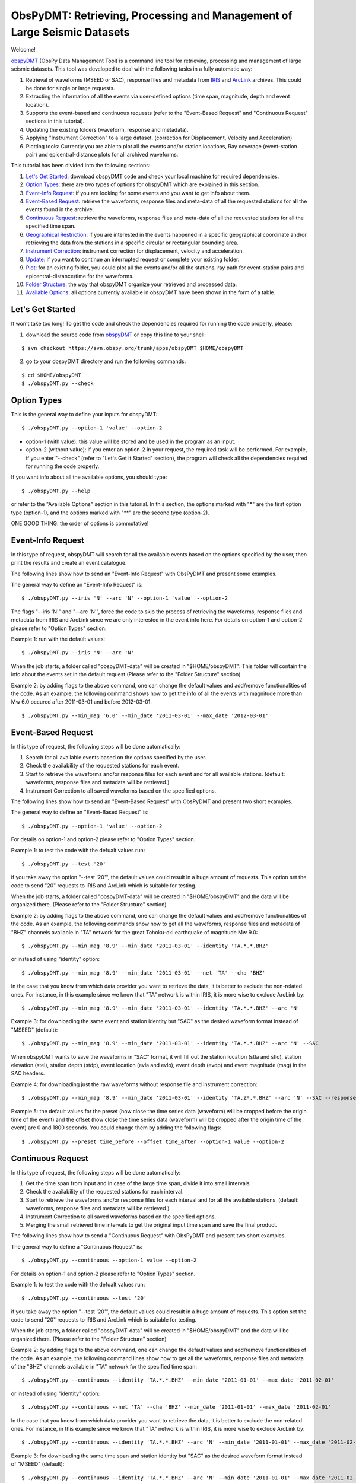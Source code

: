 =========================================================================
ObsPyDMT: Retrieving, Processing and Management of Large Seismic Datasets
=========================================================================

Welcome!

obspyDMT_ (ObsPy Data Management Tool) is a command line tool for retrieving, processing and management of large seismic datasets. This tool was developed to deal with the following tasks in a fully automatic way:

1. Retrieval of waveforms (MSEED or SAC), response files and metadata from IRIS_ and ArcLink_ archives. This could be done for single or large requests.
2. Extracting the information of all the events via user-defined options (time span, magnitude, depth and event location).
3. Supports the event-based and continuous requests (refer to the "Event-Based Request" and "Continuous Request" sections in this tutorial).
4. Updating the existing folders (waveform, response and metadata).
5. Applying "Instrument Correction" to a large dataset. (correction for Displacement, Velocity and Acceleration)
6. Plotting tools: Currently you are able to plot all the events and/or station locations, Ray coverage (event-station pair) and epicentral-distance plots for all archived waveforms.


This tutorial has been divided into the following sections: 

1.  `Let's Get Started`_: download obspyDMT code and check your local machine for required dependencies.
2.  `Option Types`_: there are two types of options for obspyDMT which are explained in this section.
3.  `Event-Info Request`_: if you are looking for some events and you want to get info about them.
4.  `Event-Based Request`_: retrieve the waveforms, response files and meta-data of all the requested stations for all the events found in the archive.
5.  `Continuous Request`_: retrieve the waveforms, response files and meta-data of all the requested stations for all the specified time span.
6.  `Geographical Restriction`_: if you are interested in the events happened in a specific geographical coordinate and/or retrieving the data from the stations in a specific circular or rectangular bounding area.
7.  `Instrument Correction`_: instrument correction for displacement, velocity and acceleration.
8.  `Update`_: if you want to continue an interrupted request or complete your existing folder.
9.  `Plot`_: for an existing folder, you could plot all the events and/or all the stations, ray path for event-station pairs and epicentral-distance/time for the waveforms.
10. `Folder Structure`_: the way that obspyDMT organize your retrieved and processed data.
11. `Available Options`_: all options currently available in obspyDMT have been shown in the form of a table.

-----------------
Let's Get Started
-----------------

It won't take too long! To get the code and check the dependencies required for running the code properly, please:

1. download the source code from obspyDMT_ or copy this line to your shell:

::

	$ svn checkout https://svn.obspy.org/trunk/apps/obspyDMT $HOME/obspyDMT

2. go to your obspyDMT directory and run the following commands:

::

	$ cd $HOME/obspyDMT
	$ ./obspyDMT.py --check

------------
Option Types
------------

This is the general way to define your inputs for obspyDMT:

::

	$ ./obspyDMT.py --option-1 'value' --option-2

* option-1 (with value): this value will be stored and be used in the program as an input.
* option-2 (without value): if you enter an option-2 in your request, the required task will be performed. For example, if you enter "--check" (refer to "Let's Get it Started" section), the program will check all the dependencies required for running the code properly.

If you want info about all the available options, you should type:

::

    $ ./obspyDMT.py --help 

or refer to the "Available Options" section in this tutorial. In this section, the options marked with "*" are the first option type (option-1), and the options marked with "**" are the second type (option-2).

ONE GOOD THING: the order of options is commutative!

------------------
Event-Info Request
------------------

In this type of request, obspyDMT will search for all the available events based on the options specified by the user, then print the results and create an event catalogue.

The following lines show how to send an "Event-Info Request" with ObsPyDMT and present some examples.

The general way to define an "Event-Info Request" is:

::

	$ ./obspyDMT.py --iris 'N' --arc 'N' --option-1 'value' --option-2

The flags "--iris 'N'" and "--arc 'N'", force the code to skip the process of retrieving the waveforms, response files and metadata from IRIS and ArcLink since we are only interested in the event info here.
For details on option-1 and option-2 please refer to "Option Types" section.

Example 1: run with the default values:

::

    $ ./obspyDMT.py --iris 'N' --arc 'N'

When the job starts, a folder called "obspyDMT-data" will be created in "$HOME/obspyDMT". This folder will contain the info about the events set in the default request (Please refer to the "Folder Structure" section)

Example 2: by adding flags to the above command, one can change the default values and add/remove functionalities of the code. As an example, the following command shows how to get the info of all the events with magnitude more than Mw 6.0 occured after 2011-03-01 and before 2012-03-01:

::
	
	$ ./obspyDMT.py --min_mag '6.0' --min_date '2011-03-01' --max_date '2012-03-01'

-------------------
Event-Based Request
-------------------

In this type of request, the following steps will be done automatically:

1. Search for all available events based on the options specified by the user.
2. Check the availability of the requested stations for each event.
3. Start to retrieve the waveforms and/or response files for each event and for all available stations. (default: waveforms, response files and metadata will be retrieved.)
4. Instrument Correction to all saved waveforms based on the specified options.

The following lines show how to send an "Event-Based Request" with ObsPyDMT and present two short examples.

The general way to define an "Event-Based Request" is:

::

	$ ./obspyDMT.py --option-1 'value' --option-2

For details on option-1 and option-2 please refer to "Option Types" section.

Example 1: to test the code with the defualt values run:

::

    $ ./obspyDMT.py --test '20'

if you take away the option "--test '20'", the default values could result in a huge amount of requests. This option set the code to send "20" requests to IRIS and ArcLink which is suitable for testing.

When the job starts, a folder called "obspyDMT-data" will be created in "$HOME/obspyDMT" and the data will be organized there. (Please refer to the "Folder Structure" section)

Example 2: by adding flags to the above command, one can change the default values and add/remove functionalities of the code. As an example, the following commands show how to get all the waveforms, response files and metadata of "BHZ" channels available in "TA" network for the great Tohoku-oki earthquake of magnitude Mw 9.0:

::

    $ ./obspyDMT.py --min_mag '8.9' --min_date '2011-03-01' --identity 'TA.*.*.BHZ'

or instead of using "identity" option:

::

    $ ./obspyDMT.py --min_mag '8.9' --min_date '2011-03-01' --net 'TA' --cha 'BHZ'

In the case that you know from which data provider you want to retrieve the data, it is better to exclude the non-related ones. For instance, in this example since we know that "TA" network is within IRIS, it is more wise to exclude ArcLink by:

::

    $ ./obspyDMT.py --min_mag '8.9' --min_date '2011-03-01' --identity 'TA.*.*.BHZ' --arc 'N'

Example 3: for downloading the same event and station identity but "SAC" as the desired waveform format instead of "MSEED" (default):

::

    $ ./obspyDMT.py --min_mag '8.9' --min_date '2011-03-01' --identity 'TA.*.*.BHZ' --arc 'N' --SAC

When obspyDMT wants to save the waveforms in "SAC" format, it will fill out the station location (stla and stlo), station elevation (stel), station depth (stdp), event location (evla and evlo), event depth (evdp) and event magnitude (mag) in the SAC headers.

Example 4: for downloading just the raw waveforms without response file and instrument correction:

::

    $ ./obspyDMT.py --min_mag '8.9' --min_date '2011-03-01' --identity 'TA.Z*.*.BHZ' --arc 'N' --SAC --response 'N' --ic_no

Example 5: the default values for the preset (how close the time series data (waveform) will be cropped before the origin time of the event) and the offset (how close the time series data (waveform) will be cropped after the origin time of the event) are 0 and 1800 seconds. You could change them by adding the following flags:

::

	$ ./obspyDMT.py --preset time_before --offset time_after --option-1 value --option-2 

------------------
Continuous Request
------------------

In this type of request, the following steps will be done automatically:

1. Get the time span from input and in case of the large time span, divide it into small intervals.
2. Check the availability of the requested stations for each interval.
3. Start to retrieve the waveforms and/or response files for each interval and for all the available stations. (default: waveforms, response files and metadata will be retrieved.)
4. Instrument Correction to all saved waveforms based on the specified options.
5. Merging the small retrieved time intervals to get the original input time span and save the final product.

The following lines show how to send a "Continuous Request" with ObsPyDMT and present two short examples.

The general way to define a "Continuous Request" is:

::

	$ ./obspyDMT.py --continuous --option-1 value --option-2

For details on option-1 and option-2 please refer to "Option Types" section.

Example 1: to test the code with the defualt values run:

::

    $ ./obspyDMT.py --continuous --test '20'

if you take away the option "--test '20'", the default values could result in a huge amount of requests. This option set the code to send "20" requests to IRIS and ArcLink which is suitable for testing.

When the job starts, a folder called "obspyDMT-data" will be created in "$HOME/obspyDMT" and the data will be organized there. (Please refer to the "Folder Structure" section)

Example 2: by adding flags to the above command, one can change the default values and add/remove functionalities of the code. As an example, the following command lines show how to get all the waveforms, response files and metadata of the "BHZ" channels available in "TA" network for the specified time span:

::

    $ ./obspyDMT.py --continuous --identity 'TA.*.*.BHZ' --min_date '2011-01-01' --max_date '2011-02-01'

or instead of using "identity" option:

::

    $ ./obspyDMT.py --continuous --net 'TA' --cha 'BHZ' --min_date '2011-01-01' --max_date '2011-02-01'

In the case that you know from which data provider you want to retrieve the data, it is better to exclude the non-related ones. For instance, in this example since we know that "TA" network is within IRIS, it is more wise to exclude ArcLink by:

::

    $ ./obspyDMT.py --continuous --identity 'TA.*.*.BHZ' --arc 'N' --min_date '2011-01-01' --max_date '2011-02-01'

Example 3: for downloading the same time span and station identity but "SAC" as the desired waveform format instead of "MSEED" (default):

::

    $ ./obspyDMT.py --continuous --identity 'TA.*.*.BHZ' --arc 'N' --min_date '2011-01-01' --max_date '2011-02-01' --SAC

When obspyDMT wants to save the waveforms in "SAC" format, it will fill out the station location (stla and stlo), station elevation (stel) and station depth (stdp) in the SAC headers.

Example 4: for downloading just the raw waveforms without response file and instrument correction:

::

    $ ./obspyDMT.py --continuous --identity 'TA.*.*.BHZ' --arc 'N' --min_date '2011-01-01' --max_date '2011-02-01' --SAC --response 'N' --ic_no

------------------------
Geographical Restriction
------------------------

If you are interested in the events happened in a specific geographical coordinate and/or retrieving the data from the stations in a specific circular or rectangular bounding area, you are in the right section! Here, we have two examples:

Example 1: to extract the info of all the events occured in 2010 in a rectangular area (lon1=44.38E lon2=63.41E lat1=24.21N lat2=40.01N) with magnitude more than 3.0 and maximum depth of 80 km:

::

    $ ./obspyDMT.py --iris 'N' --arc 'N' --min_mag '3.0' --max_depth '-80.0' --min_date '2010-01-01' --max_date '2011-01-01' --event_rect '44.38/63.41/24.21/40.01'

Example 2: to get all the waveforms, response files and metadata of "BHZ" channels available in a specified rectangular bounding area (lon1=125.0W lon2=70.0W lat1=25N lat2=45N) for the great Tohoku-oki earthquake of magnitude Mw 9.0, the command line will be:

::

    $ ./obspyDMT.py --min_mag '8.9' --min_date '2011-03-01' --cha 'BHZ' --station_rect '125.0/70.0/25.0/45.0'

---------------------
Instrument Correction
---------------------

When obspyDMT retrieves waveforms and their response files, by default it applies the instrument correction to the waveform with displacement as the correction unit. To change the correction unit to Velocity or Acceleration:

::

	$ ./obspyDMT.py --corr_unit 'VEL' --option-1 'value' --option-2
	$ ./obspyDMT.py --corr_unit 'ACC' --option-1 'value' --option-2

where option-1 and option-2 are the ones related to your requests as was shown in the previous sections.

Please note that all the commands presented in this section could be applied to "Continuous Request" as well but with slightly changes (refer to the "Continuous Request" section).

Before applying the instrument correction, a bandpass filter will be applied to the data with this default values: '(0.008, 0.012, 3.0, 4.0)'. If you want to apply another band pass filter:

::

	$ ./obspyDMT.py --pre_filt '(f1,f2,f3,f4)' --option-1 value --option-2

where (f1,f2,f3,f4) are the four corner frequencies of a cosine taper, one between f2 and f3 and tapers to zero for f1 < f < f2 and f3 < f < f4.

If you do not need the pre filter:

::

	$ ./obspyDMT.py --pre_filt 'None' --option-1 value --option-2

You could idle the instrument correction functionallity by:

::

	$ ./obspyDMT.py --ic_no --option-1 value --option-2

In case that you want to apply instrument correction to an existing folder:

::

	$ ./obspyDMT.py --ic_all 'address' --corr_unit unit

here "address" is the path where your nots-corrected waveforms are stored.
as mentioned above, "unit" is the unit that you want to correct the waveforms to. It could be "DIS" (default), "VEL" or "ACC".

To make it more clear, let's take a look at an example with following 2 steps:

Step 1: to get all the waveforms, response files and metadata of "BHZ" channels available in "TA" network for the great Tohoku-oki earthquake of magnitude Mw 9.0 you type:

::

    $ ./obspyDMT.py --min_mag '8.9' --min_date '2011-03-01' --identity 'TA.*.*.BHZ' --arc 'N'

Step 2: to correct the raw waveforms for velocity already stored in the default path ("./obspyDMT-data"):

::

    $ ./obspyDMT.py --ic_all './obspyDMT-data' --corr_unit 'VEL'

------
Update
------

If you want to continue an interrupted request or complete your existing folder, you could use the updating option. The general ways to update an existing folder (located in "address") for IRIS stations, ArcLink stations or both are:

::

	$ ./obspyDMT.py --iris_update 'address' --option-1 value --option-2
	$ ./obspyDMT.py --arc_update 'address' --option-1 value --option-2
	$ ./obspyDMT.py --update_all 'address' --option-1 value --option-2

Please note that all the commands presented in this section could be applied to "Continuous Request" as well but with slightly changes (refer to the "Continuous Request" section).

Example 1: first, lets retrieve all the waveforms, response files and metadata of "BHZ" channels available in "TA" network for the great Tohoku-oki earthquake of magnitude Mw 9.0, the command line will be:

::

    $ ./obspyDMT.py --min_mag '8.9' --min_date '2011-03-01' --identity 'TA.*.*.BHZ' --arc 'N'

now, we want to update the saved folder for "BHE" channels:

	$ ./obspyDMT.py --update_all './obspyDMT-data' --identity 'TA.*.*.BHE'

----
Plot
----

For an existing folder, you could plot all the events and/or all the stations, ray path for event-station pairs and epicentral-distance/time for the waveforms.

The general syntax for plotting tools is: 

::

    $ ./obspyDMT.py --plot_option 'address'

that "--plot_option" could be "--plot_ev" for events, "--plot_sta" for stations, "--plot_se" for stations and events, "--plot_ray" for event-station pairs and "--plot_epi" for epicentral-distance/time. 

All the examples showed in this section are based on the folder created by the following request:

::

    $ ./obspyDMT.py --min_mag '8.9' --min_date '2011-03-01' --identity 'TA.*.*.BHZ' --arc 'N'

Example 1: let's plot both stations and events available in the folder:

::

    $ ./obspyDMT.py --plot_se './obspyDMT-data'

the default format is "png", but assume that we want "pdf" for our figures, then:

::

    $ ./obspyDMT.py --plot_se './obspyDMT-data' --plot_format 'pdf'

Example 2: in this example, we want to plot the ray path for event-station pairs but save the result in "$HOME/Desktop":

::

    $ ./obspyDMT.py --plot_ray './obspyDMT-data' --plot_format 'pdf' --plot_save '$HOME/Desktop'

----------------
Folder Structure
----------------

Here, we will talk more about how obspyDMT organizes your retrieved and processed data in your local machine. Basically, when you want to run the code, you could specify a directory in which all the data will be organized:

::

    $ ./obspyDMT.py --datapath './mydata'

obspyDMT will create the folder ("mydata") in the desired address and then start to create folders and files during retrieving and processing as it has been shown in the table below: 

"Under Construction"

-----------------
Available Options
-----------------

All the options currently available in obspyDMT are shown in the table below. Additionally, they could be seen by:

In the description part, options have been marked by (*) or (**) which are:

(*): option type 1 (with value)
(**): option type 2 (without value)

Please refer to the "Option Types" section for more info about type 1 and type 2

+-----------------------+-----------------------+---+-----------------------+-----------------------+
| options               | description           |   | options               | description           |
+=======================+=======================+===+=======================+=======================+
| --help                | show all the available|   | --test                | test the program for  |
|                       | flags with a short    |   |                       | the desired number of |
|                       | description for each  |   |                       | requests, eg:         |
|                       | and exit (**)         |   |                       | '--test 10' will test |
|                       |                       |   |                       | the program for 10    |
|                       |                       |   |                       | requests.             |
|                       |                       |   |                       | [Default: 'N'] (*)    |
+-----------------------+-----------------------+---+-----------------------+-----------------------+
| --version             | show the obspyDMT     |   | --iris_update         | update the specified  |
|                       | version and exit (**) |   |                       | folder for IRIS,      |
|                       |                       |   |                       | syntax:               |
|                       |                       |   |                       | --iris_update         |
|                       |                       |   |                       | address_of_the        |
|                       |                       |   |                       | _target_folder.       |
|                       |                       |   |                       | [Default: 'N'] (*)    |
+-----------------------+-----------------------+---+-----------------------+-----------------------+
| --check               | check all the         |   | --arc_update          | update the specified  |
|                       | dependencies and      |   |                       | folder for ArcLink,   |
|                       | their installed       |   |                       | syntax:               |
|                       | versions on the       |   |                       | --arc_update          |
|                       | local machine         |   |                       | address_of_the        |
|                       | and exit (**)         |   |                       | _target_folder.       |
|                       |                       |   |                       | [Default: 'N'] (*)    |
+-----------------------+-----------------------+---+-----------------------+-----------------------+
| --type                | type of the input     |   | --update_all          | update the specified  |
|                       | ('command' or 'file') |   |                       | folder for both IRIS  |
|                       | to be read            |   |                       | and ArcLink,          |
|                       | by obspyDMT. Please   |   |                       | syntax: --update_all  |
|                       | note that for         |   |                       | address_of_the        |
|                       | "--type 'file'" an    |   |                       | _target_folder.       |
|                       | external file         |   |                       | [Default: 'N'] (*)    |
|                       | ('INPUT.cfg') should  |   |                       |                       |
|                       | exist in the same     |   |                       |                       |
|                       | directory as          |   |                       |                       |
|                       | obspyDMT.py           |   |                       |                       |
|                       | [Default: command] (*)|   |                       |                       |
+-----------------------+-----------------------+---+-----------------------+-----------------------+
| --reset               | if the datapath is    |   | --iris_ic             | apply instrument      |
|                       | found deleting it     |   |                       | correction to the     |
|                       | before running        |   |                       | specified folder for  |
|                       | obspyDMT. (**)        |   |                       | the downloaded        |
|                       |                       |   |                       | waveforms from        |
|                       |                       |   |                       | IRIS, syntax:         |
|                       |                       |   |                       | --iris_ic address_of  |
|                       |                       |   |                       | _the_target_folder.   |
|                       |                       |   |                       | [Default: 'N'] (*)    |
+-----------------------+-----------------------+---+-----------------------+-----------------------+
| --datapath            | the path where        |   | --arc_ic              | apply instrument      |
|                       | obspyDMT will store   |   |                       | correction to the     |
|                       | the data [Default:    |   |                       | specified folder for  |
|                       | './obspyDMT-data'] (*)|   |                       | the downloaded        |
|                       |                       |   |                       | waveforms from        |
|                       |                       |   |                       | ArcLink, syntax:      |
|                       |                       |   |                       | --arc_ic address_of   |
|                       |                       |   |                       | _the_target_folder.   |
|                       |                       |   |                       | [Default: 'N'] (*)    |
+-----------------------+-----------------------+---+-----------------------+-----------------------+
| --min_date            | start time, syntax:   |   | --iris_ic_auto        | apply instrument      |
|                       | Y-M-D-H-M-S (eg:      |   |                       | correction            |
|                       | '2010-01-01-00-00-00')|   |                       | automatically after   |
|                       | or just Y-M-D         |   |                       | downloading the       |
|                       | [Default: 10 days ago]|   |                       | waveforms from IRIS.  |
|                       | (*)                   |   |                       | [Default: 'Y'] (*)    |
+-----------------------+-----------------------+---+-----------------------+-----------------------+
| --max_date            | end time, syntax:     |   | --arc_ic_auto         | apply instrument      |
|                       | Y-M-D-H-M-S (eg:      |   |                       | correction            |
|                       | '2011-01-01-00-00-00')|   |                       | automatically after   |
|                       | or just Y-M-D         |   |                       | downloading the       |
|                       | [Default: 5 days ago] |   |                       | waveforms from        |
|                       | (*)                   |   |                       | ArcLink.              |
|                       |                       |   |                       | [Default: 'Y'] (*)    |
+-----------------------+-----------------------+---+-----------------------+-----------------------+
| --min_mag             | minimum magnitude.    |   | --ic_all              | apply instrument      |
|                       | [Default: 5.5]        |   |                       | correction to the     |
|                       | (*)                   |   |                       | specified folder      |
|                       |                       |   |                       | for all the waveforms |
|                       |                       |   |                       | (IRIS and ArcLink),   |
|                       |                       |   |                       | syntax: --ic_all      |
|                       |                       |   |                       | address_of_the        |
|                       |                       |   |                       | _target_folder.       |
|                       |                       |   |                       | [Default: 'N'] (*)    |
+-----------------------+-----------------------+---+-----------------------+-----------------------+
| --max_mag             | maximum magnitude.    |   | --ic_no               | do not apply          |
|                       | [Default: 9.9]        |   |                       | instrument correction |
|                       | (*)                   |   |                       | automatically.        |
|                       |                       |   |                       | This is equivalent    |
|                       |                       |   |                       | to: "--iris_ic_auto N |
|                       |                       |   |                       | --arc_ic_auto N" (**) |
+-----------------------+-----------------------+---+-----------------------+-----------------------+
| --min_depth           | minimum depth.        |   | --pre_filt            | apply a bandpass      |
|                       | [Default: +10.0       |   |                       | filter to the data    |                                          
|                       | (above the surface!)] |   |                       | trace before          |               
|                       | (*)                   |   |                       | deconvolution         |
|                       |                       |   |                       | ('None' if you do not |
|                       |                       |   |                       | need pre_filter),     | 
|                       |                       |   |                       | syntax:               |
|                       |                       |   |                       | '(f1,f2,f3,f4)' which |
|                       |                       |   |                       | are the four corner   |
|                       |                       |   |                       | frequencies of a      |
|                       |                       |   |                       | cosine taper, one     |
|                       |                       |   |                       | between f2 and f3     |
|                       |                       |   |                       | and tapers to zero    |
|                       |                       |   |                       | for f1 < f < f2 and   |
|                       |                       |   |                       | f3 < f < f4.          |
|                       |                       |   |                       | [Default:             |
|                       |                       |   |                       | '(0.008, 0.012, 3.0,  |
|                       |                       |   |                       | 4.0)'] (*)            |
+-----------------------+-----------------------+---+-----------------------+-----------------------+
| --max_depth           | maximum depth.        |   | --corr_unit           | correct the raw       |
|                       | [Default: -6000.0]    |   |                       | waveforms for DIS (m),| 
|                       | (*)                   |   |                       | VEL (m/s) or          |
|                       |                       |   |                       | ACC (m/s^2).          |
|                       |                       |   |                       | [Default: DIS] (*)    |
+-----------------------+-----------------------+---+-----------------------+-----------------------+
| --event_rect          | search for all the    |   | --zip_w               | compress the          |
|                       | events within the     |   |                       | raw-waveform files    |                                            
|                       | defined rectangle,    |   |                       | after applying        |                                         
|                       | GMT syntax:           |   |                       | instrument correction.|                                         
|                       | <lonmin>/<lonmax>/    |   |                       | (**)                  |                            
|                       | <latmin>/<latmax>     |   |                       |                       |                            
|                       | [Default:             |   |                       |                       |                    
|                       | -180.0/+180.0         |   |                       |                       |                       
|                       | /-90.0/+90.0] (*)     |   |                       |                       |   
+-----------------------+-----------------------+---+-----------------------+-----------------------+
| --max_result          | maximum number of     |   | --zip_r               | compress the response |
|                       | events to be          |   |                       | files after applying  |                                         
|                       | requested.            |   |                       | instrument correction.|                                        
|                       | [Default: 2500] (*)   |   |                       | (**)                  |   
+-----------------------+-----------------------+---+-----------------------+-----------------------+
| --get_events          | event-based request   |   | --iris_merge          | merge the IRIS        |
|                       | (please refer to      |   |                       | waveforms in the      |                                         
|                       | the tutorial).        |   |                       | specified folder,     |                                        
|                       | [Default: 'Y'] (*)    |   |                       | syntax: --iris_merge  |                
|                       |                       |   |                       | address_of_the        |
|                       |                       |   |                       | _target_folder.       |
|                       |                       |   |                       | [Default: 'N'] (*)    |
+-----------------------+-----------------------+---+-----------------------+-----------------------+
| --continuous          | continuous request    |   | --arc_merge           | merge the ArcLink     |
|                       | (please refer to the  |   |                       | waveforms in the      |                                             
|                       | tutorial). (**)       |   |                       | specified folder,     |         
|                       |                       |   |                       | syntax: --arc_merge   |
|                       |                       |   |                       | address_of_the        |
|                       |                       |   |                       | _target_folder.       |
|                       |                       |   |                       | [Default: 'N'] (*)    |
+-----------------------+-----------------------+---+-----------------------+-----------------------+
| --interval            | time interval for     |   | --iris_merge_auto     | merge automatically   |
|                       | dividing the          |   |                       | after downloading     |                                      
|                       | continuous request.   |   |                       | the waveforms from    |                                             
|                       | [Default: 86400 sec   |   |                       | IRIS.                 |                                 
|                       | (1 day)] (*)          |   |                       | [Default: 'Y'] (*)    |           
+-----------------------+-----------------------+---+-----------------------+-----------------------+
| --iris_bulk           | using the IRIS        |   | --arc_merge_auto      | merge automatically   |
|                       | bulkdataselect        |   |                       | after downloading     |                                        
|                       | Web service.          |   |                       | the waveforms         |                                  
|                       | Since this method     |   |                       | from ArcLink.         |                                       
|                       | returns multiple      |   |                       | [Default: 'Y'] (*)    |                                        
|                       | channels of time      |   |                       |                       |                           
|                       | series data for       |   |                       |                       |                          
|                       | specified time ranges |   |                       |                       |                                
|                       | in one request,       |   |                       |                       |                          
|                       | it speeds up the      |   |                       |                       |                           
|                       | waveform retrieving   |   |                       |                       |                              
|                       | approximately by      |   |                       |                       |                           
|                       | a factor of two.      |   |                       |                       |                           
|                       | [RECOMMENDED] (**)    |   |                       |                       | 
+-----------------------+-----------------------+---+-----------------------+-----------------------+
| --waveform            | retrieve the waveform.|   | --merge_all           | merge all waveforms   |
|                       | [Default: 'Y'] (*)    |   |                       | (IRIS and ArcLink) in |
|                       |                       |   |                       | the specified folder, |
|                       |                       |   |                       | syntax: --merge_all   |
|                       |                       |   |                       | address_of_the        |
|                       |                       |   |                       | _target_folder.       |
|                       |                       |   |                       | [Default: 'N'] (*)    |
+-----------------------+-----------------------+---+-----------------------+-----------------------+
| --response            | retrieve the response |   | --merge_no            | do not merge          |
|                       | file. [Default: 'Y']  |   |                       | automatically. This is| 
|                       | (*)                   |   |                       | equivalent to:        |
|                       |                       |   |                       | "--iris_merge_auto N  |
|                       |                       |   |                       | --arc_merge_auto N"   |
|                       |                       |   |                       | (**)                  |
+-----------------------+-----------------------+---+-----------------------+-----------------------+
| --iris                | send request          |   | --merge_type          | merge 'raw' or        |
|                       | (waveform/response)   |   |                       | 'corrected' waveforms.|                                                  
|                       | to IRIS.              |   |                       | [Default: 'raw']      |                                  
|                       | [Default: 'Y'] (*)    |   |                       | (*)                   | 
+-----------------------+-----------------------+---+-----------------------+-----------------------+
| --arc                 | send request          |   | --plot_iris           | plot waveforms        |
|                       | (waveform/response)   |   |                       | downloaded from IRIS. |                                                 
|                       | to ArcLink.           |   |                       | (*)                   |                      
|                       | [Default: 'Y'] (*)    |   |                       |                       | 
+-----------------------+-----------------------+---+-----------------------+-----------------------+
| --SAC                 | SAC format for saving |   | --plot_arc            | plot waveforms        |
|                       | the waveforms. Station|   |                       | downloaded from       |                                              
|                       | location (stla and    |   |                       | ArcLink. (*)          |                                    
|                       | stlo), station        |   |                       |                       |                         
|                       | elevation (stel),     |   |                       |                       |                            
|                       | station depth (stdp), |   |                       |                       |                                
|                       | event location (evla  |   |                       |                       |                               
|                       | and evlo), event depth|   |                       |                       |                                 
|                       | (evdp) and event      |   |                       |                       |                           
|                       | magnitude (mag) will  |   |                       |                       |                               
|                       | be stored in the SAC  |   |                       |                       |                               
|                       | headers.              |   |                       |                       |                   
|                       | [Default: MSEED] (**) |   |                       |                       | 
+-----------------------+-----------------------+---+-----------------------+-----------------------+
| --time_iris           | generate a data-time  |   | --plot_all            | plot all waveforms    |
|                       | file for an IRIS      |   |                       | (IRIS and ArcLink).   |                                            
|                       | request. This file    |   |                       | [Default: 'Y'] (*)    |                                          
|                       | shows the required    |   |                       |                       |                             
|                       | time for each request |   |                       |                       |                                
|                       | and the stored data   |   |                       |                       |                              
|                       | in the folder. (**)   |   |                       |                       |
+-----------------------+-----------------------+---+-----------------------+-----------------------+
| --time_arc            | generate a data-time  |   | --plot_type           | plot 'raw' or         |
|                       | file for an ArcLink   |   |                       | 'corrected' waveforms.|                                                  
|                       | request. This file    |   |                       | [Default: 'raw'] (*)  |                                                
|                       | shows the required    |   |                       |                       |                             
|                       | time for each request |   |                       |                       |                                
|                       | and the stored data   |   |                       |                       |                              
|                       | in the folder. (**)   |   |                       |                       |
+-----------------------+-----------------------+---+-----------------------+-----------------------+
| --preset              | time parameter in     |   | --plot_ev             | plot all the events   |
|                       | seconds which         |   |                       | found in the specified|                                            
|                       | determines how close  |   |                       | folder, syntax:       |                                            
|                       | the time series data  |   |                       | --plot_ev address_of  |                                                 
|                       | (waveform) will be    |   |                       | _the_target_folder.   |                                             
|                       | cropped before the    |   |                       | [Default: 'N'] (*)    |
|                       | origin time of the    |   |                       |                       |
|                       | event.                |   |                       |                       |
|                       | [Default: 0.0 seconds.|   |                       |                       |
|                       | ] (*)                 |   |                       |                       |
+-----------------------+-----------------------+---+-----------------------+-----------------------+
| --offset              | time parameter in     |   | --plot_sta            | plot all the stations |
|                       | seconds which         |   |                       | found in the specified|                                            
|                       | determines how close  |   |                       | folder, syntax:       |                                            
|                       | the time series data  |   |                       | --plot_sta address_of |                                                  
|                       | (waveform) will be    |   |                       | _the_target_folder.   |                                             
|                       | cropped after the     |   |                       | [Default: 'N'] (*)    |                                         
|                       | origin time of the    |   |                       |                       |                             
|                       | event.                |   |                       |                       |                 
|                       | [Default:             |   |                       |                       |                   
|                       | 1800.0 seconds.] (*)  |   |                       |                       |
+-----------------------+-----------------------+---+-----------------------+-----------------------+
| --identity            | identity code         |   | --plot_se             | plot both all the     |
|                       | restriction, syntax:  |   |                       | stations and all the  |                                                 
|                       | net.sta.loc.cha       |   |                       | events found in the   |                                           
|                       | (eg: TA.*.*.BHZ to    |   |                       | specified folder,     |                                            
|                       | search for all BHZ    |   |                       | syntax: --plot_se     |                                            
|                       | channels in           |   |                       | address_of_the_target |                                         
|                       | TA network).          |   |                       | _folder.              |                                         
|                       | [Default: *.*.*.*] (*)|   |                       | [Default: 'N'] (*)    | 
+-----------------------+-----------------------+---+-----------------------+-----------------------+
| --net                 | network code.         |   | --plot_ray            | plot the ray coverage |
|                       | [Default: "*"] (*)    |   |                       | for all the           |
|                       |                       |   |                       | station-event pairs   |
|                       |                       |   |                       | found in the specified| 
|                       |                       |   |                       | folder, syntax:       |
|                       |                       |   |                       | --plot_ray address    |
|                       |                       |   |                       | _of_the_target_folder.|
|                       |                       |   |                       | [Default: 'N'] (*)    |
+-----------------------+-----------------------+---+-----------------------+-----------------------+
| --sta                 | station code.         |   | --plot_epi            | plot "epicentral      |
|                       | [Default: "*"] (*)    |   |                       | distance-time" for all| 
|                       |                       |   |                       | the waveforms found in| 
|                       |                       |   |                       | the specified folder, |
|                       |                       |   |                       | syntax: --plot_epi    |
|                       |                       |   |                       | address_of_the_target |
|                       |                       |   |                       | _folder.              |
|                       |                       |   |                       | [Default: 'N'] (*)    |
+-----------------------+-----------------------+---+-----------------------+-----------------------+
| --loc                 | location code.        |   | --min_epi             | plot "epicentral      |
|                       | [Default: "*"] (*)    |   |                       | distance-time"        |
|                       |                       |   |                       | (refer to             |
|                       |                       |   |                       | '--plot_epi') for all |
|                       |                       |   |                       | the waveforms with    |
|                       |                       |   |                       | epicentral-distance >=| 
|                       |                       |   |                       | min_epi.              |
|                       |                       |   |                       | [Default: 0.0] (*)    |
+-----------------------+-----------------------+---+-----------------------+-----------------------+
| --cha                 | channel code.         |   | --max_epi             | plot "epicentral      |
|                       | [Default: "*"] (*)    |   |                       | distance-time"        |
|                       |                       |   |                       | (refer to             |
|                       |                       |   |                       | '--plot_epi') for all |
|                       |                       |   |                       | the waveforms with    |
|                       |                       |   |                       | epicentral-distance <=| 
|                       |                       |   |                       | max_epi.              |
|                       |                       |   |                       | [Default: 180.0] (*)  |
+-----------------------+-----------------------+---+-----------------------+-----------------------+
| --station_rect        | search for all the    |   | --plot_save           | the path where        |
|                       | stations within the   |   |                       | obspyDMT will store   |                                               
|                       | defined rectangle,    |   |                       | the plots             |                                    
|                       | GMT syntax:           |   |                       | [Default: '.'         |                                 
|                       | <lonmin>/<lonmax>/    |   |                       | (the same directory   |                                             
|                       | <latmin>/<latmax>.    |   |                       | as obspyDMT.py)] (*)  |                                                
|                       | May not be used       |   |                       |                       |                          
|                       | together with circular|   |                       |                       |                                 
|                       | bounding box station  |   |                       |                       |                               
|                       | restrictions          |   |                       |                       |                       
|                       | (station_circle)      |   |                       |                       |                           
|                       | [Default:             |   |                       |                       |                    
|                       | -180.0/+180.0/        |   |                       |                       |                        
|                       | -90.0/+90.0] (*)      |   |                       |                       |
+-----------------------+-----------------------+---+-----------------------+-----------------------+
| --station_circle      | search for all the    |   | --plot_format         | format of the plots   |
|                       | stations within the   |   |                       | saved on the local    |                                              
|                       | defined circle,       |   |                       | machine               |                               
|                       | syntax:               |   |                       | [Default: 'png'] (*)  |                                     
|                       | <lon>/<lat>/          |   |                       |                       |                       
|                       | <rmin>/<rmax>.        |   |                       |                       |                          
|                       | May not be used       |   |                       |                       |                           
|                       | together with         |   |                       |                       |                         
|                       | rectangular bounding  |   |                       |                       |                                
|                       | box station           |   |                       |                       |                       
|                       | restrictions          |   |                       |                       |                        
|                       | (station_rect). (*)   |   |                       |                       |    
+-----------------------+-----------------------+---+-----------------------+-----------------------+
| --email               | send an email to the  |   |                       |                       |          
|                       | specified             |   |                       |                       |          
|                       | email-address after   |   |                       |                       |          
|                       | completing the job,   |   |                       |                       |          
|                       | syntax:               |   |                       |                       |          
|                       | --email email_address.|   |                       |                       |          
|                       | [Default: 'N'] (*)    |   |                       |                       |          
+-----------------------+-----------------------+---+-----------------------+-----------------------+

.. _obspyDMT: http://obspy.org/browser/obspy/trunk/apps/obspyDMT/obspyDMT.py
.. _IRIS: http://www.iris.edu/ws/
.. _ArcLink: http://www.webdc.eu/arclink/
